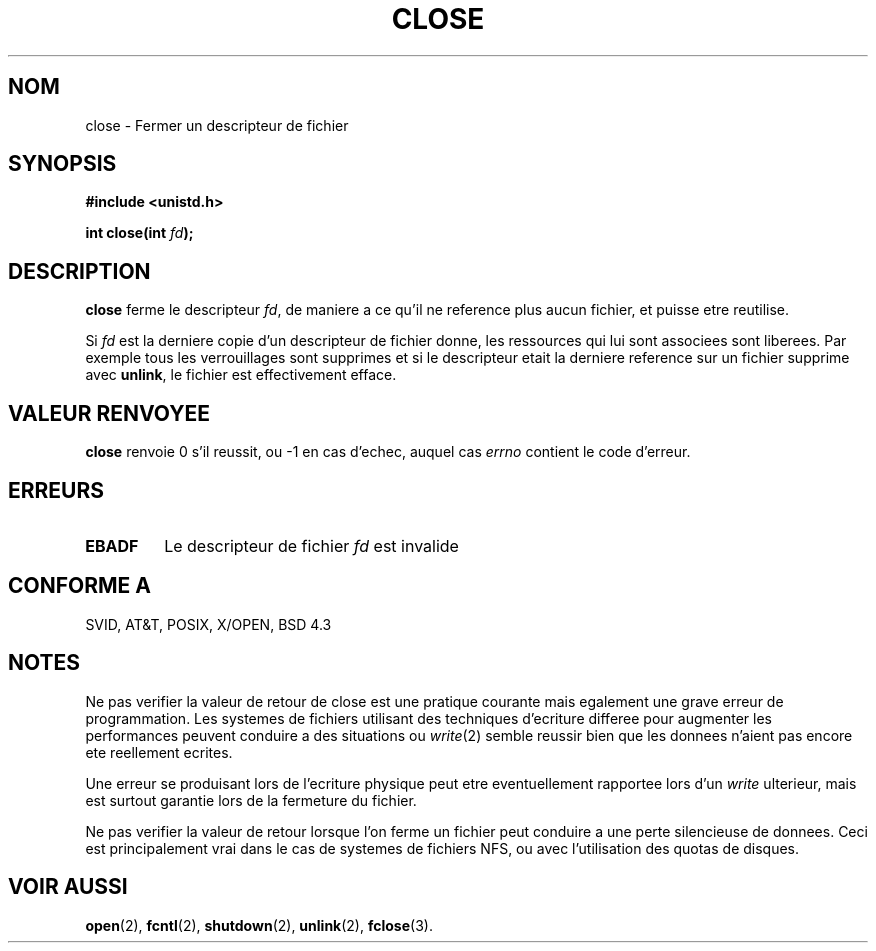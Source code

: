 .\" Hey Emacs! This file is -*- nroff -*- source.
.\"
.\" This manpage is Copyright (C) 1992 Drew Eckhardt;
.\"                               1993 Michael Haardt, Ian Jackson.
.\"
.\" Permission is granted to make and distribute verbatim copies of this
.\" manual provided the copyright notice and this permission notice are
.\" preserved on all copies.
.\"
.\" Permission is granted to copy and distribute modified versions of this
.\" manual under the conditions for verbatim copying, provided that the
.\" entire resulting derived work is distributed under the terms of a
.\" permission notice identical to this one
.\" 
.\" Since the Linux kernel and libraries are constantly changing, this
.\" manual page may be incorrect or out-of-date.  The author(s) assume no
.\" responsibility for errors or omissions, or for damages resulting from
.\" the use of the information contained herein.  The author(s) may not
.\" have taken the same level of care in the production of this manual,
.\" which is licensed free of charge, as they might when working
.\" professionally.
.\" 
.\" Formatted or processed versions of this manual, if unaccompanied by
.\" the source, must acknowledge the copyright and authors of this work.
.\"
.\" Modified Wed Jul 21 22:40:25 1993 by Rik Faith (faith@cs.unc.edu)
.\" Modified Sat Feb 18 15:27:48 1995 by Michael Haardt
.\"
.\" Traduction 9/10/1996 par Christophe Blaess (ccb@club-internet.fr)
.\"
.TH CLOSE 2 "9 Octobre 1996" Linux "Manuel du programmeur Linux"
.SH NOM
close \- Fermer un descripteur de fichier
.SH SYNOPSIS
.nf
.B #include <unistd.h>
.sp
.BI "int close(int " fd );
.fi
.SH DESCRIPTION
.B close
ferme le descripteur
.IR fd , 
de maniere a ce qu'il ne reference plus
aucun fichier, et puisse etre reutilise.
.PP
Si
.I fd
est la derniere copie d'un descripteur de fichier donne, les ressources
qui lui sont associees sont liberees. Par exemple tous les verrouillages
sont supprimes et si le descripteur etait la derniere reference sur un
fichier supprime avec
.BR unlink ,
le fichier est effectivement efface.
.SH "VALEUR RENVOYEE"
.BR close
renvoie 0 s'il reussit, ou \-1 en cas d'echec, auquel cas
.I errno
contient le code d'erreur.
.SH ERREURS
.TP
.B EBADF
Le descripteur de fichier
.I fd
est invalide
.SH "CONFORME A"
SVID, AT&T, POSIX, X/OPEN, BSD 4.3
.SH "NOTES"
Ne pas verifier la valeur de retour de close est une pratique courante
mais egalement une grave erreur de programmation. Les systemes de
fichiers utilisant des techniques d'ecriture differee pour augmenter
les performances peuvent conduire a des situations ou 
.IR write (2)
semble reussir bien que les donnees n'aient pas encore ete reellement ecrites.

Une erreur se produisant lors de l'ecriture physique peut etre eventuellement 
rapportee lors d'un 
.I write 
ulterieur,
mais est surtout garantie lors de la fermeture du fichier.

Ne pas verifier la valeur de retour lorsque l'on ferme un fichier peut
conduire a une perte silencieuse de donnees. Ceci est principalement
vrai dans le cas de systemes de fichiers NFS, ou avec l'utilisation des
quotas de disques.
.SH "VOIR AUSSI"
.BR open "(2), " fcntl "(2), " shutdown (2),
.BR unlink "(2), " fclose (3).
